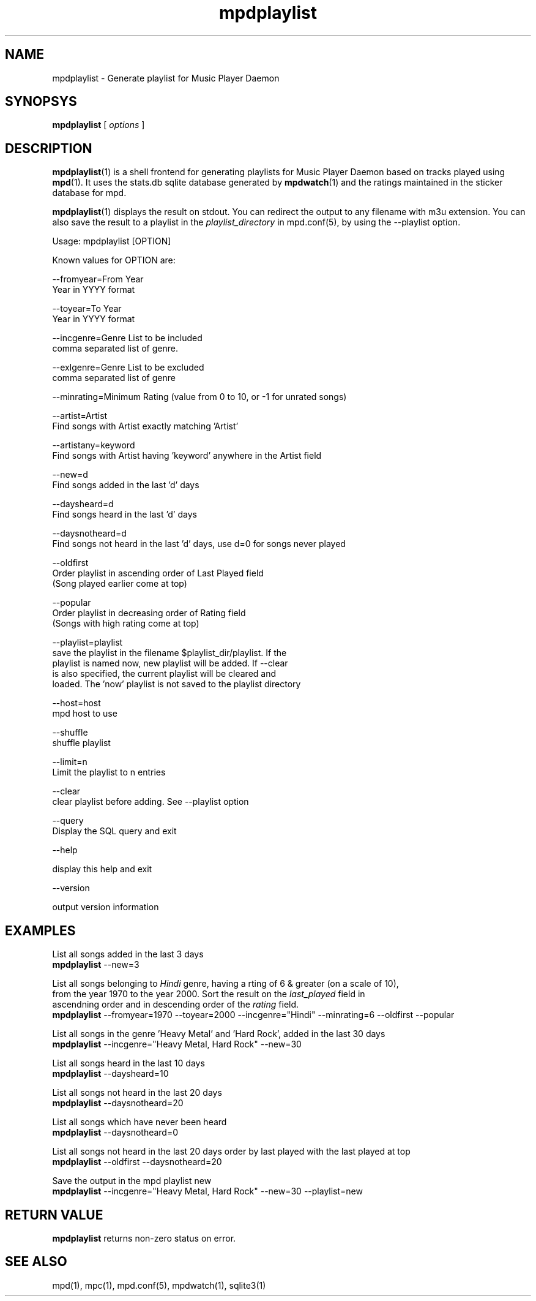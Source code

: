 .TH mpdplaylist 1
.SH NAME
mpdplaylist \- Generate playlist for Music Player Daemon

.SH SYNOPSYS
.B mpdplaylist
[
.I options
]

.SH DESCRIPTION

\fBmpdplaylist\fR(1) is a shell frontend for generating playlists for Music Player Daemon based
on tracks played using \fBmpd\fR(1). It uses the stats.db sqlite database generated by
\fBmpdwatch\fR(1) and the ratings maintained in the sticker database for mpd.

\fBmpdplaylist\fR(1) displays the result on stdout. You can redirect the output to any filename
with m3u extension. You can also save the result to a playlist in the \fIplaylist_directory\fR
in mpd.conf(5), by using the --playlist option.

.EX
Usage: mpdplaylist [OPTION]

Known values for OPTION are:

--fromyear=From Year
  Year in YYYY format

--toyear=To Year
  Year in YYYY format

--incgenre=Genre List to be included
  comma separated list of genre.

--exlgenre=Genre List to be excluded
  comma separated list of genre

--minrating=Minimum Rating (value from 0 to 10, or -1 for unrated songs)

--artist=Artist
  Find songs with Artist exactly matching 'Artist'

--artistany=keyword
  Find songs with Artist having 'keyword' anywhere in the Artist field

--new=d
  Find songs added in the last 'd' days

--daysheard=d
  Find songs heard in the last 'd' days

--daysnotheard=d
  Find songs not heard in the last 'd' days, use d=0 for songs never played
  
--oldfirst
  Order playlist in ascending order of Last Played field
  (Song played earlier come at top)
  
--popular
  Order playlist in decreasing order of Rating field
  (Songs with high rating come at top)

--playlist=playlist
  save the playlist in the filename $playlist_dir/playlist. If the
  playlist is named now, new playlist will be added. If --clear
  is also specified, the current playlist will be cleared and
  loaded. The 'now' playlist is not saved to the playlist directory

--host=host
  mpd host to use

--shuffle
  shuffle playlist

--limit=n
  Limit the playlist to n entries
  
--clear
  clear playlist before adding. See --playlist option

--query
  Display the SQL query and exit

--help

  display this help and exit

--version

  output version information
.EE

.SH EXAMPLES
.EX
List all songs added in the last 3 days
\fBmpdplaylist\fR --new=3

List all songs belonging to \fIHindi\fR genre, having a rting of 6 & greater (on a scale of 10),
from the year 1970 to the year 2000. Sort the result on the \fIlast_played\fR field in
ascendning order and in descending order of the \fIrating\fR field.
\fBmpdplaylist\fR --fromyear=1970 --toyear=2000 --incgenre="Hindi" --minrating=6 --oldfirst --popular

List all songs in the genre 'Heavy Metal' and 'Hard Rock', added in the last 30 days
\fBmpdplaylist\fR --incgenre="Heavy Metal, Hard Rock" --new=30

List all songs heard in the last 10 days
\fBmpdplaylist\fR --daysheard=10

List all songs not heard in the last 20 days
\fBmpdplaylist\fR --daysnotheard=20

List all songs which have never been heard
\fBmpdplaylist\fR --daysnotheard=0

List all songs not heard in the last 20 days order by last played with the last played at top
\fBmpdplaylist\fR --oldfirst --daysnotheard=20

Save the output in the mpd playlist new
\fBmpdplaylist\fR --incgenre="Heavy Metal, Hard Rock" --new=30 --playlist=new

.EE

.SH RETURN VALUE
\fBmpdplaylist\fR returns non-zero status on error.

.SH "SEE ALSO"
mpd(1), mpc(1), mpd.conf(5), mpdwatch(1), sqlite3(1)
